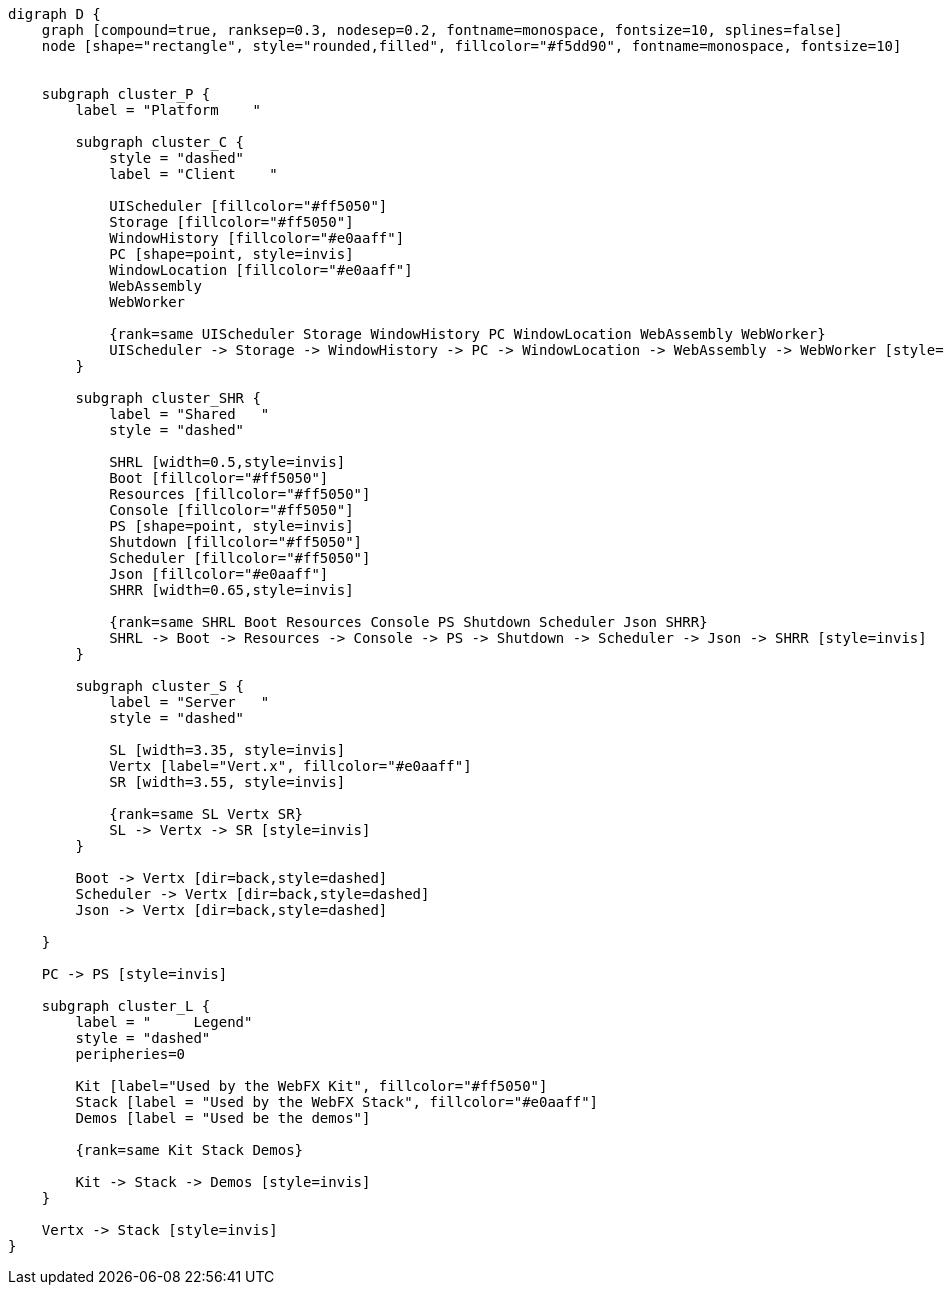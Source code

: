 
[.text-center]
[graphviz, webfx-platform, format=svg]
----
digraph D {
    graph [compound=true, ranksep=0.3, nodesep=0.2, fontname=monospace, fontsize=10, splines=false]
    node [shape="rectangle", style="rounded,filled", fillcolor="#f5dd90", fontname=monospace, fontsize=10]


    subgraph cluster_P {
        label = "Platform    "

        subgraph cluster_C {
            style = "dashed"
            label = "Client    "

            UIScheduler [fillcolor="#ff5050"]
            Storage [fillcolor="#ff5050"]
            WindowHistory [fillcolor="#e0aaff"]
            PC [shape=point, style=invis]
            WindowLocation [fillcolor="#e0aaff"]
            WebAssembly
            WebWorker

            {rank=same UIScheduler Storage WindowHistory PC WindowLocation WebAssembly WebWorker}
            UIScheduler -> Storage -> WindowHistory -> PC -> WindowLocation -> WebAssembly -> WebWorker [style=invis]
        }

        subgraph cluster_SHR {
            label = "Shared   "
            style = "dashed"

            SHRL [width=0.5,style=invis]
            Boot [fillcolor="#ff5050"]
            Resources [fillcolor="#ff5050"]
            Console [fillcolor="#ff5050"]
            PS [shape=point, style=invis]
            Shutdown [fillcolor="#ff5050"]
            Scheduler [fillcolor="#ff5050"]
            Json [fillcolor="#e0aaff"]
            SHRR [width=0.65,style=invis]

            {rank=same SHRL Boot Resources Console PS Shutdown Scheduler Json SHRR}
            SHRL -> Boot -> Resources -> Console -> PS -> Shutdown -> Scheduler -> Json -> SHRR [style=invis]
        }

        subgraph cluster_S {
            label = "Server   "
            style = "dashed"

            SL [width=3.35, style=invis]
            Vertx [label="Vert.x", fillcolor="#e0aaff"]
            SR [width=3.55, style=invis]

            {rank=same SL Vertx SR}
            SL -> Vertx -> SR [style=invis]
        }

        Boot -> Vertx [dir=back,style=dashed]
        Scheduler -> Vertx [dir=back,style=dashed]
        Json -> Vertx [dir=back,style=dashed]

    }

    PC -> PS [style=invis]

    subgraph cluster_L {
        label = "     Legend"
        style = "dashed"
        peripheries=0

        Kit [label="Used by the WebFX Kit", fillcolor="#ff5050"]
        Stack [label = "Used by the WebFX Stack", fillcolor="#e0aaff"]
        Demos [label = "Used be the demos"]

        {rank=same Kit Stack Demos}

        Kit -> Stack -> Demos [style=invis]
    }

    Vertx -> Stack [style=invis]
}
----